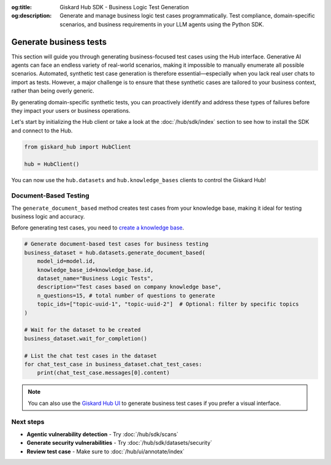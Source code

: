 :og:title: Giskard Hub SDK - Business Logic Test Generation
:og:description: Generate and manage business logic test cases programmatically. Test compliance, domain-specific scenarios, and business requirements in your LLM agents using the Python SDK.

======================================================
Generate business tests
======================================================

This section will guide you through generating business-focused test cases using the Hub interface.
Generative AI agents can face an endless variety of real-world scenarios, making it impossible to manually enumerate all possible scenarios. Automated, synthetic test case generation is therefore essential—especially when you lack real user chats to import as tests. However, a major challenge is to ensure that these synthetic cases are tailored to your business context, rather than being overly generic.

By generating domain-specific synthetic tests, you can proactively identify and address these types of failures before they impact your users or business operations.

Let's start by initializing the Hub client or take a look at the :doc:`/hub/sdk/index` section to see how to install the SDK and connect to the Hub.

.. code-block:: python

    from giskard_hub import HubClient

    hub = HubClient()

You can now use the ``hub.datasets`` and ``hub.knowledge_bases`` clients to control the Giskard Hub!

Document-Based Testing
----------------------

The ``generate_document_based`` method creates test cases from your knowledge base, making it ideal for testing business logic and accuracy.

Before generating test cases, you need to `create a knowledge base </hub/sdk/projects>`_.

.. code-block:: python

    # Generate document-based test cases for business testing
    business_dataset = hub.datasets.generate_document_based(
        model_id=model.id,
        knowledge_base_id=knowledge_base.id,
        dataset_name="Business Logic Tests",
        description="Test cases based on company knowledge base",
        n_questions=15, # total number of questions to generate
        topic_ids=["topic-uuid-1", "topic-uuid-2"]  # Optional: filter by specific topics
    )

    # Wait for the dataset to be created
    business_dataset.wait_for_completion()

    # List the chat test cases in the dataset
    for chat_test_case in business_dataset.chat_test_cases:
        print(chat_test_case.messages[0].content)

.. note::

   You can also use the `Giskard Hub UI </hub/ui/datasets/business>`_ to generate business test cases if you prefer a visual interface.

Next steps
----------

* **Agentic vulnerability detection** - Try :doc:`/hub/sdk/scans`
* **Generate security vulnerabilities** - Try :doc:`/hub/sdk/datasets/security`
* **Review test case** - Make sure to :doc:`/hub/ui/annotate/index`